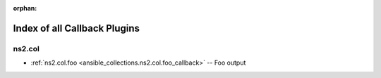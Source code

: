 
:orphan:

.. _list_of_callback_plugins:

Index of all Callback Plugins
=============================

ns2.col
-------

* :ref:`ns2.col.foo <ansible_collections.ns2.col.foo_callback>` -- Foo output

